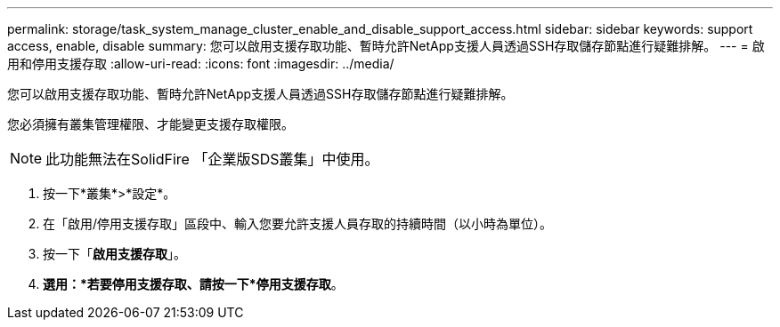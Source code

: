 ---
permalink: storage/task_system_manage_cluster_enable_and_disable_support_access.html 
sidebar: sidebar 
keywords: support access, enable, disable 
summary: 您可以啟用支援存取功能、暫時允許NetApp支援人員透過SSH存取儲存節點進行疑難排解。 
---
= 啟用和停用支援存取
:allow-uri-read: 
:icons: font
:imagesdir: ../media/


[role="lead"]
您可以啟用支援存取功能、暫時允許NetApp支援人員透過SSH存取儲存節點進行疑難排解。

您必須擁有叢集管理權限、才能變更支援存取權限。


NOTE: 此功能無法在SolidFire 「企業版SDS叢集」中使用。

. 按一下*叢集*>*設定*。
. 在「啟用/停用支援存取」區段中、輸入您要允許支援人員存取的持續時間（以小時為單位）。
. 按一下「*啟用支援存取*」。
. *選用：*若要停用支援存取、請按一下*停用支援存取*。

